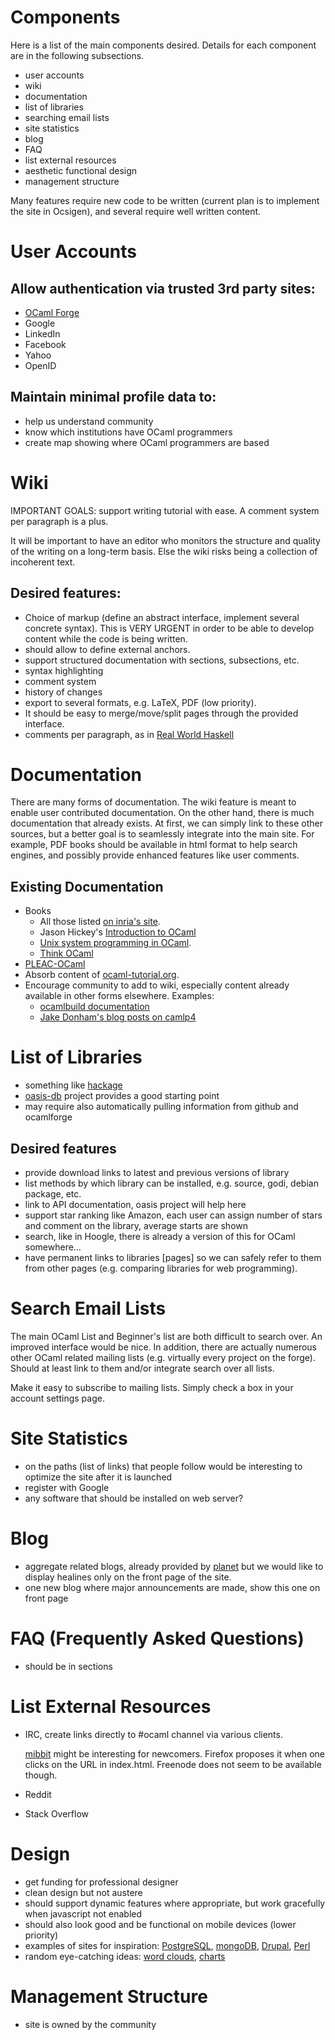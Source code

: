 #+STARTUP: showall

* Components
  Here is a list of the main components desired. Details for each
  component are in the following subsections.
  - user accounts
  - wiki
  - documentation
  - list of libraries
  - searching email lists
  - site statistics
  - blog
  - FAQ
  - list external resources
  - aesthetic functional design
  - management structure

  Many features require new code to be written (current plan is to
  implement the site in Ocsigen), and several require well written
  content.

* User Accounts
** Allow authentication via trusted 3rd party sites:
  - [[https://forge.ocamlcore.org/][OCaml Forge]]
  - Google
  - LinkedIn
  - Facebook
  - Yahoo
  - OpenID

** Maintain minimal profile data to:
  - help us understand community
  - know which institutions have OCaml programmers
  - create map showing where OCaml programmers are based

* Wiki
  IMPORTANT GOALS: support writing tutorial with ease. A comment
  system per paragraph is a plus.

  It will be important to have an editor who monitors the structure
  and quality of the writing on a long-term basis. Else the wiki risks
  being a collection of incoherent text.

** Desired features:
  - Choice of markup (define an abstract interface, implement
    several concrete syntax).  This is VERY URGENT in order to be able
    to develop content while the code is being written.
  - should allow to define external anchors.
  - support structured documentation with sections, subsections, etc.
  - syntax highlighting
  - comment system
  - history of changes
  - export to several formats, e.g. LaTeX, PDF (low priority).
  - It should be easy to merge/move/split pages through the provided interface.
  - comments per paragraph, as in [[http://book.realworldhaskell.org/read/][Real World Haskell]]

* Documentation
  There are many forms of documentation. The wiki feature is meant to
  enable user contributed documentation. On the other hand, there is
  much documentation that already exists. At first, we can simply link
  to these other sources, but a better goal is to seamlessly integrate
  into the main site. For example, PDF books should be available in
  html format to help search engines, and possibly provide enhanced
  features like user comments.

** Existing Documentation
   - Books
     - All those listed [[http://caml.inria.fr/about/books.en.html][on inria's site]].
     - Jason Hickey's [[http://files.metaprl.org/doc/ocaml-book.pdf][Introduction to OCaml]]
     - [[http://ocamlunix.forge.ocamlcore.org/][Unix system programming in OCaml]].
     - [[http://thinkocaml.com/][Think OCaml]]
   - [[http://pleac.sourceforge.net/pleac_ocaml/][PLEAC-OCaml]]
   - Absorb content of [[http://mirror.ocamlcore.org/wiki.cocan.org/][ocaml-tutorial.org]].
   - Encourage community to add to wiki, especially content already
     available in other forms elsewhere. Examples:
     - [[http://brion.inria.fr/gallium/index.php/Ocamlbuild][ocamlbuild documentation]]
     - [[http://ambassadortothecomputers.blogspot.com/p/reading-camlp4.html][Jake Donham's blog posts on camlp4]]

* List of Libraries
  - something like [[http://hackage.haskell.org/packages/hackage.html][hackage]]
  - [[http://oasis.ocamlcore.org/dev/home][oasis-db]] project provides a good starting point
  - may require also automatically pulling information from github and
    ocamlforge

** Desired features
  - provide download links to latest and previous versions of library
  - list methods by which library can be installed, e.g. source, godi,
    debian package, etc.
  - link to API documentation, oasis project will help here
  - support star ranking like Amazon, each user can assign number of
    stars and comment on the library, average starts are shown
  - search, like in Hoogle, there is already a version of this for
    OCaml somewhere...
  - have permanent links to libraries [pages] so we can safely refer
    to them from other pages (e.g. comparing libraries for web
    programming).

* Search Email Lists
  The main OCaml List and Beginner's list are both difficult to search
  over. An improved interface would be nice. In addition, there are
  actually numerous other OCaml related mailing lists (e.g. virtually
  every project on the forge). Should at least link to them and/or
  integrate search over all lists.

  Make it easy to subscribe to mailing lists. Simply check a box in
  your account settings page.

* Site Statistics
  - on the paths (list of links) that people follow would be
    interesting to optimize the site after it is launched
  - register with Google
  - any software that should be installed on web server?

* Blog
  - aggregate related blogs, already provided by [[http://planet.ocamlcore.org/][planet]] but we would
    like to display healines only on the front page of the site.
  - one new blog where major announcements are made, show this one on
    front page

* FAQ (Frequently Asked Questions)
  - should be in sections

* List External Resources
  - IRC, create links directly to #ocaml channel via various
    clients.

    [[http://www.mibbit.com/][mibbit]] might be interesting for newcomers. Firefox proposes it
    when one clicks on the URL in index.html. Freenode does not seem
    to be available though.

  - Reddit
  - Stack Overflow

* Design
  - get funding for professional designer
  - clean design but not austere
  - should support dynamic features where appropriate, but work
    gracefully when javascript not enabled
  - should also look good and be functional on mobile devices (lower priority)
  - examples of sites for inspiration: [[http://www.postgresql.org][PostgreSQL]], [[http://www.mongodb.org][mongoDB]], [[http://drupal.org][Drupal]],
    [[http://www.perl.org][Perl]]
  - random eye-catching ideas: [[http://www.wordle.net][word clouds]], [[http://www.highcharts.com][charts]]

* Management Structure
  - site is owned by the community
